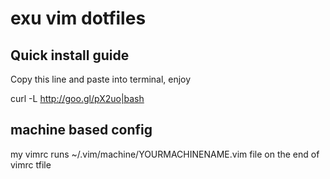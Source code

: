 * exu vim dotfiles

** Quick install guide

  Copy this line and paste into terminal, enjoy
  
  curl -L http://goo.gl/pX2uo|bash

** machine based config
   my vimrc runs ~/.vim/machine/YOURMACHINENAME.vim file
   on the end of vimrc tfile

